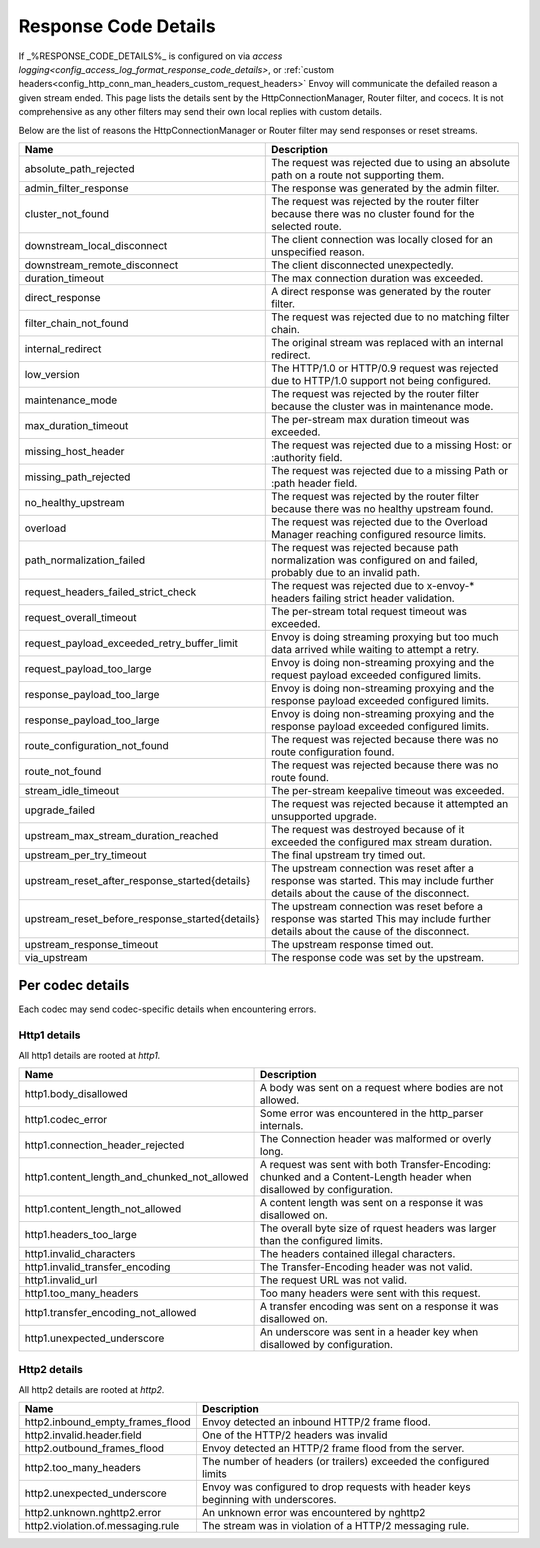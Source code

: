 .. _config_http_conn_man_details:

Response Code Details
=====================

If _%RESPONSE_CODE_DETAILS%_ is configured on via `access logging<config_access_log_format_response_code_details>`,
or :ref:`custom headers<config_http_conn_man_headers_custom_request_headers>` Envoy will communicate the defailed
reason a given stream ended.
This page lists the details sent by the HttpConnectionManager, Router filter, and cocecs.  It is not comprehensive as
any other filters may send their own local replies with custom details.

Below are the list of reasons the HttpConnectionManager or Router filter may send responses or reset streams.

.. csv-table::
   :header: Name, Description
   :widths: 1, 2

   absolute_path_rejected, The request was rejected due to using an absolute path on a route not supporting them.
   admin_filter_response, The response was generated by the admin filter.
   cluster_not_found, The request was rejected by the router filter because there was no cluster found for the selected route.
   downstream_local_disconnect, The client connection was locally closed for an unspecified reason.
   downstream_remote_disconnect, The client disconnected unexpectedly.
   duration_timeout, The max connection duration was exceeded.
   direct_response, A direct response was generated by the router filter.
   filter_chain_not_found, The request was rejected due to no matching filter chain.
   internal_redirect, The original stream was replaced with an internal redirect.
   low_version, The HTTP/1.0 or HTTP/0.9 request was rejected due to HTTP/1.0 support not being configured.
   maintenance_mode, The request was rejected by the router filter because the cluster was in maintenance mode.
   max_duration_timeout, The per-stream max duration timeout was exceeded.
   missing_host_header, The request was rejected due to a missing Host: or :authority field.
   missing_path_rejected, The request was rejected due to a missing Path or :path header field.
   no_healthy_upstream, The request was rejected by the router filter because there was no healthy upstream found.
   overload, The request was rejected due to the Overload Manager reaching configured resource limits.
   path_normalization_failed, "The request was rejected because path normalization was configured on and failed, probably due to an invalid path."
   request_headers_failed_strict_check, The request was rejected due to x-envoy-* headers failing strict header validation.
   request_overall_timeout, The per-stream total request timeout was exceeded.
   request_payload_exceeded_retry_buffer_limit, Envoy is doing streaming proxying but too much data arrived while waiting to attempt a retry.
   request_payload_too_large, Envoy is doing non-streaming proxying and the request payload exceeded configured limits.
   response_payload_too_large, Envoy is doing non-streaming proxying and the response payload exceeded configured limits.
   response_payload_too_large, Envoy is doing non-streaming proxying and the response payload exceeded configured limits.
   route_configuration_not_found, The request was rejected because there was no route configuration found.
   route_not_found, The request was rejected because there was no route found.
   stream_idle_timeout, The per-stream keepalive timeout was exceeded.
   upgrade_failed, The request was rejected because it attempted an unsupported upgrade.
   upstream_max_stream_duration_reached, The request was destroyed because of it exceeded the configured max stream duration.
   upstream_per_try_timeout, The final upstream try timed out.
   upstream_reset_after_response_started{details}, The upstream connection was reset after a response was started. This may include further details about the cause of the disconnect.
   upstream_reset_before_response_started{details}, The upstream connection was reset before a response was started This may include further details about the cause of the disconnect.
   upstream_response_timeout, The upstream response timed out.
   via_upstream, The response code was set by the upstream.


.. _config_http_conn_man_details_per_codec:

Per codec details
-----------------

Each codec may send codec-specific details when encountering errors.

Http1 details
~~~~~~~~~~~~~

All http1 details are rooted at *http1.*

.. csv-table::
   :header: Name, Description
   :widths: 1, 2

   http1.body_disallowed, A body was sent on a request where bodies are not allowed.
   http1.codec_error, Some error was encountered in the http_parser internals.
   http1.connection_header_rejected, The Connection header was malformed or overly long.
   http1.content_length_and_chunked_not_allowed, A request was sent with both Transfer-Encoding: chunked and a Content-Length header when disallowed by configuration.
   http1.content_length_not_allowed, A content length was sent on a response it was disallowed on.
   http1.headers_too_large, The overall byte size of rquest headers was larger than the configured limits.
   http1.invalid_characters, The headers contained illegal characters.
   http1.invalid_transfer_encoding, The Transfer-Encoding header was not valid.
   http1.invalid_url, The request URL was not valid.
   http1.too_many_headers, Too many headers were sent with this request.
   http1.transfer_encoding_not_allowed, A transfer encoding was sent on a response it was disallowed on.
   http1.unexpected_underscore, An underscore was sent in a header key when disallowed by configuration.


Http2 details
~~~~~~~~~~~~~

All http2 details are rooted at *http2.*

.. csv-table::
   :header: Name, Description
   :widths: 1, 2

    http2.inbound_empty_frames_flood, Envoy detected an inbound HTTP/2 frame flood.
    http2.invalid.header.field, One of the HTTP/2 headers was invalid
    http2.outbound_frames_flood, Envoy detected an HTTP/2 frame flood from the server.
    http2.too_many_headers, The number of headers (or trailers) exceeded the configured limits
    http2.unexpected_underscore, Envoy was configured to drop requests with header keys beginning with underscores.
    http2.unknown.nghttp2.error, An unknown error was encountered by nghttp2
    http2.violation.of.messaging.rule, The stream was in violation of a HTTP/2 messaging rule.
